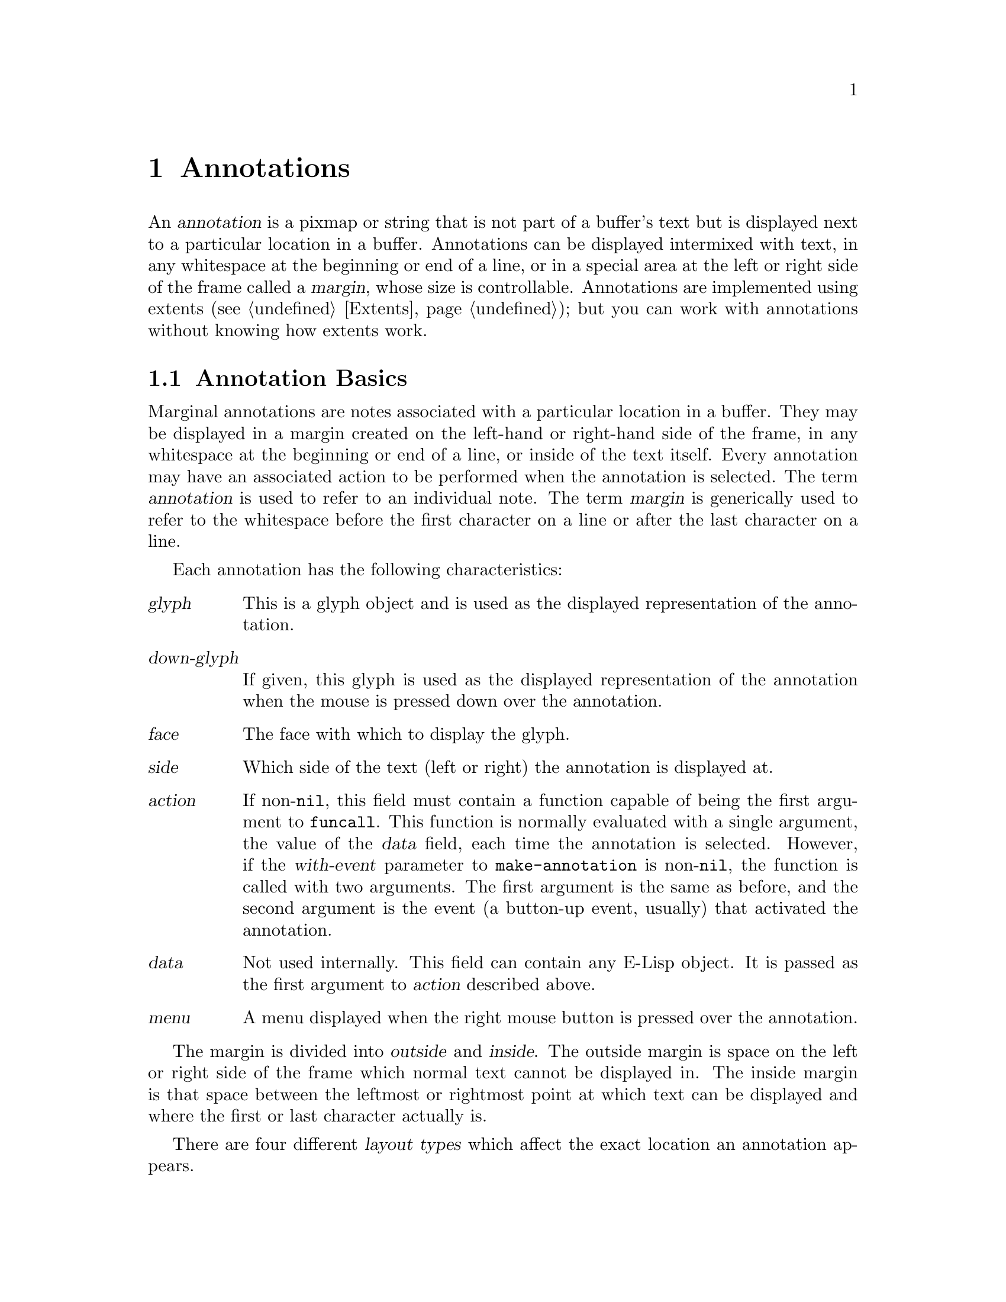 @c -*-texinfo-*-
@c This is part of the XEmacs Lisp Reference Manual.
@c Copyright (C) 1990, 1991, 1992, 1993 Free Software Foundation, Inc.
@c Copyright (C) 1995 Ben Wing.
@c See the file lispref.texi for copying conditions.
@setfilename ../../info/annotations.info
@node Annotations, Display, Glyphs, top
@chapter Annotations
@cindex annotation

An @dfn{annotation} is a pixmap or string that is not part of a buffer's
text but is displayed next to a particular location in a buffer.
Annotations can be displayed intermixed with text, in any whitespace at
the beginning or end of a line, or in a special area at the left or
right side of the frame called a @dfn{margin}, whose size is
controllable.  Annotations are implemented using extents
(@pxref{Extents}); but you can work with annotations without knowing how
extents work.

@menu
* Annotation Basics::		Introduction to annotations.
* Annotation Primitives::	Creating and deleting annotations.
* Annotation Properties::	Retrieving and changing the characteristics
				  of an annotation.
* Margin Primitives::		Controlling the size of the margins.
* Locating Annotations::	Looking for annotations in a buffer.
* Annotation Hooks::		Hooks called at certain times during an
				  annotation's lifetime.
@end menu

@node Annotation Basics
@section Annotation Basics

@cindex margin
Marginal annotations are notes associated with a particular location in
a buffer.  They may be displayed in a margin created on the left-hand or
right-hand side of the frame, in any whitespace at the beginning or end
of a line, or inside of the text itself.  Every annotation may have an
associated action to be performed when the annotation is selected.  The
term @dfn{annotation} is used to refer to an individual note.  The term
@dfn{margin} is generically used to refer to the whitespace before the
first character on a line or after the last character on a line.

Each annotation has the following characteristics:
@table @var
@item glyph
This is a glyph object and is used as the displayed representation
of the annotation.
@item down-glyph
If given, this glyph is used as the displayed representation
of the annotation when the mouse is pressed down over the annotation.
@item face
The face with which to display the glyph.
@item side
Which side of the text (left or right) the annotation is displayed at.
@item action
If non-@code{nil}, this field must contain a function capable of being
the first argument to @code{funcall}.  This function is normally
evaluated with a single argument, the value of the @var{data} field,
each time the annotation is selected.  However, if the @var{with-event}
parameter to @code{make-annotation} is non-@code{nil}, the function
is called with two arguments.  The first argument is the same as
before, and the second argument is the event (a button-up event,
usually) that activated the annotation.
@item data
Not used internally.  This field can contain any E-Lisp object.  It is
passed as the first argument to @var{action} described above.
@item menu
A menu displayed when the right mouse button is pressed over the
annotation.
@end table

@cindex outside margin
@cindex inside margin
The margin is divided into @dfn{outside} and @dfn{inside}.  The outside
margin is space on the left or right side of the frame which normal text
cannot be displayed in.  The inside margin is that space between the
leftmost or rightmost point at which text can be displayed and where the
first or last character actually is.

@cindex layout types
There are four different @dfn{layout types} which affect the exact
location an annotation appears.

@table @code
@item outside-margin
The annotation is placed in the outside margin area. as close as
possible to the edge of the frame.  If the outside margin is not wide
enough for an annotation to fit, it is not displayed.

@item inside-margin
The annotation is placed in the inside margin area, as close as possible
to the edge of the frame.  If the inside margin is not wide enough for
the annotation to fit, it will be displayed using any available outside
margin space if and only if the specifier @code{use-left-overflow} or
@code{use-right-overflow} (depending on which side the annotation
appears in) is non-@code{nil}.

@item whitespace
The annotation is placed in the inside margin area, as close as possible
to the first or last non-whitespace character on a line.  If the inside
margin is not wide enough for the annotation to fit, it will be
displayed if and only if the specifier @code{use-left-overflow} or
@code{use-right-overflow} (depending on which side the annotation
appears in) is non-@code{nil}.

@item text
The annotation is placed at the position it is inserted.  It will create
enough space for itself inside of the text area.  It does not take up a
place in the logical buffer, only in the display of the buffer.
@end table

@cindex layout policy
The current layout policy is that all @code{whitespace} annotations are
displayed first.  Next, all @code{inside-margin} annotations are
displayed using any remaining space.  Finally as many
@code{outside-margin} annotations are displayed as possible.  The
@code{text} annotations will always display as they create their own
space to display in.


@node Annotation Primitives
@section Annotation Primitives

@defun make-annotation glyph &optional position layout buffer with-event d-glyph rightp
This function creates a marginal annotation at position @var{position} in
@var{buffer}.  The annotation is displayed using @var{glyph}, which
should be a glyph object or a string, and is positioned using layout
policy @var{layout}.  If @var{position} is @code{nil}, point is used.  If
@var{layout} is @code{nil}, @code{whitespace} is used.  If @var{buffer}
is @code{nil}, the current buffer is used.

If @var{with-event} is non-@code{nil}, then when an annotation is
activated, the triggering event is passed as the second arg to the
annotation function.  If @var{d-glyph} is non-@code{nil} then it is used
as the glyph that will be displayed when button1 is down.  If
@var{rightp} is non-@code{nil} then the glyph will be displayed on the
right side of the buffer instead of the left.

The newly created annotation is returned.
@end defun

@defun delete-annotation annotation
This function removes @var{annotation} from its buffer.  This does not
modify the buffer text.
@end defun

@defun annotationp annotation
This function returns @code{t} if @var{annotation} is an annotation,
@code{nil} otherwise.
@end defun

@node Annotation Properties
@section Annotation Properties

@defun annotation-glyph annotation
This function returns the glyph object used to display @var{annotation}.
@end defun

@defun set-annotation-glyph annotation glyph &optional layout side
This function sets the glyph of @var{annotation} to @var{glyph}, which
should be a glyph object.  If @var{layout} is non-@code{nil}, set the
layout policy of @var{annotation} to @var{layout}.  If @var{side} is
@code{left} or @code{right}, change the side of the buffer at which the
annotation is displayed to the given side.  The new value of
@code{annotation-glyph} is returned.
@end defun

@defun annotation-down-glyph annotation
This function returns the glyph used to display @var{annotation} when
the left mouse button is depressed on the annotation.
@end defun

@defun set-annotation-down-glyph annotation glyph
This function returns the glyph used to display @var{annotation} when
the left mouse button is depressed on the annotation to @var{glyph},
which should be a glyph object.
@end defun

@defun annotation-face annotation
This function returns the face associated with @var{annotation}.
@end defun

@defun set-annotation-face annotation face
This function sets the face associated with @var{annotation} to
@var{face}.
@end defun

@defun annotation-layout annotation
This function returns the layout policy of @var{annotation}.
@end defun

@defun set-annotation-layout annotation layout
This function sets the layout policy of @var{annotation} to
@var{layout}.
@end defun

@defun annotation-side annotation
This function returns the side of the buffer that @var{annotation} is
displayed on.  Return value is a symbol, either @code{left} or
@code{right}.
@end defun

@defun annotation-data annotation
This function returns the data associated with @var{annotation}.
@end defun

@defun set-annotation-data annotation data
This function sets the data field of @var{annotation} to @var{data}.
@var{data} is returned.
@end defun

@defun annotation-action annotation
This function returns the action associated with @var{annotation}.
@end defun

@defun set-annotation-action annotation action
This function sets the action field of @var{annotation} to @var{action}.
@var{action} is returned..
@end defun

@defun annotation-menu annotation
This function returns the menu associated with @var{annotation}.
@end defun

@defun set-annotation-menu annotation menu
This function sets the menu associated with @var{annotation} to
@var{menu}.  This menu will be displayed when the right mouse button is
pressed over the annotation.
@end defun

@defun annotation-visible annotation
This function returns @code{t} if there is enough available space to
display @var{annotation}, @code{nil} otherwise.
@end defun

@defun annotation-width annotation
This function returns the width of @var{annotation} in pixels.
@end defun

@defun hide-annotation annotation
This function removes @var{annotation}'s glyph, making it invisible.
@end defun

@defun reveal-annotation annotation
This function restores @var{annotation}'s glyph, making it visible.
@end defun

@node Locating Annotations
@section Locating Annotations

@defun annotations-in-region start end buffer
This function returns a list of all annotations in @var{buffer} which
are between @var{start} and @var{end} inclusively.
@end defun

@defun annotations-at &optional position buffer
This function returns a list of all annotations at @var{position} in
@var{buffer}.  If @var{position} is @code{nil} point is used.  If
@var{buffer} is @code{nil} the current buffer is used.
@end defun

@defun annotation-list &optional buffer
This function returns a list of all annotations in @var{buffer}.  If
@var{buffer} is @code{nil}, the current buffer is used.
@end defun

@defun all-annotations
This function returns a list of all annotations in all buffers in
existence.
@end defun

@node Margin Primitives
@section Margin Primitives
@cindex margin width

The margin widths are controllable on a buffer-local, window-local,
frame-local, device-local, or device-type-local basis through the
use of specifiers.  @xref{Specifiers}.

@defvr Specifier left-margin-width
This is a specifier variable controlling the width of the left outside
margin, in characters.  Use @code{set-specifier} to change its value.
@end defvr

@defvr Specifier right-margin-width
This is a specifier variable controlling the width of the right outside
margin, in characters.  Use @code{set-specifier} to change its value.
@end defvr

@defvr Specifier use-left-overflow
If non-@code{nil}, use the left outside margin as extra whitespace when
displaying @code{whitespace} and @code{inside-margin} annotations.
Defaults to @code{nil}.  This is a specifier variable; use
@code{set-specifier} to change its value.
@end defvr

@defvr Specifier use-right-overflow
If non-@code{nil}, use the right outside margin as extra whitespace when
displaying @code{whitespace} and @code{inside-margin} annotations.
Defaults to @code{nil}.  This is a specifier variable; use
@code{set-specifier} to change its value.
@end defvr

@defun window-left-margin-pixel-width &optional window
This function returns the width in pixels of the left outside margin of
@var{window}.  If @var{window} is @code{nil}, the selected window is
assumed.
@end defun

@defun window-right-margin-pixel-width &optional window
This function returns the width in pixels of the right outside margin of
@var{window}.  If @var{window} is @code{nil}, the selected window is
assumed.
@end defun

The margin colors are controlled by the faces @code{left-margin} and
@code{right-margin}.  These can be set using the X resources
@code{Emacs.left-margin.background} and
@code{Emacs.left-margin.foreground}; likewise for the right margin.


@node Annotation Hooks
@section Annotation Hooks
@cindex annotation hooks

The following three hooks are provided for use with the marginal annotations:

@table @code
@item before-delete-annotation-hook
This hook is called immediately before an annotation is destroyed.  It
is passed a single argument, the annotation being destroyed.

@item after-delete-annotation-hook
This normal hook is called immediately after an annotation is destroyed.

@item make-annotation-hook
This hook is called immediately after an annotation is created.  It is
passed a single argument, the newly created annotation.
@end table
